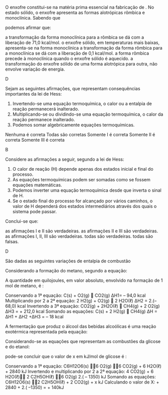 

#+BEGIN_COMMENT
===================== LEI DE HESS EXERCISES ================
#+END_COMMENT

#+LATEX_HEADER: \DeclareExerciseCollection{LeiHess}

 
\collectexercises{LeiHess}



#+ATTR_LATEX: :options [points=1.0]
#+begin_exercise
O enxofre constitui-se na matéria prima essencial na fabricação de \ch{H2SO4}. No estado
sólido, o enxofre apresenta as formas alotrópicas rômbica e monoclínica. Sabendo que

#+begin_export latex
\begin{reactions*}
S_{monoclínico} + O2_{\gas} -> SO2_{\gas} & $\;\enthalpy[unit=\kilo\cal\per\mole]{-71.1}$\\
S_{rômbico} + O2_{\gas} -> SO2_{\gas} & $\;\enthalpy[unit=\kilo\cal\per\mole]{-71.0}$
\end{reactions*}
#+end_export

podemos afirmar que:

#+begin_choice
\choice a transformação da forma monoclínica para a rômbica se dá com a liberação de 71,0 kcal/mol.
\choice o enxofre sólido, em temperaturas mais baixas, apresenta-se na forma monoclínica
\choice a transformação da forma rômbica para a monoclínica se dá com a liberação de 0,1 kcal/mol.
\choice a forma rômbica precede à monoclínica quando o enxofre sólido é aquecido.
\choice a transformação do enxofre sólido de uma forma alotrópica para outra, não envolve variação
de energia.
#+end_choice
#+end_exercise
#+begin_solution
D
#+end_solution




 
#+ATTR_LATEX: :options [points=1.0]
#+begin_exercise 
Sejam as seguintes afirmações, que representam consequências importantes da lei de Hess:

#+ATTR_LATEX: :options [label=\Roman*]
1. Invertendo-se uma equação termoquímica, o calor ou a entalpia de reação permanecerá inalterado.
2. Multiplicando-se ou dividindo-se uma equação termoquímica, o calor da reação permanece inalterado.
3. Podemos somar algebricamente equações termoquímicas.
#+begin_choice
\choice Nenhuma é correta
\choice Todas são corretas
\choice Somente I é correta
\choice Somente II é correta
\choice Somente III é correta
#+end_choice
#+end_exercise
#+begin_solution
B
#+end_solution


#+ATTR_LATEX: :options [points=1.0]
#+begin_exercise
 Considere as afirmações a seguir, segundo a lei de Hess:

#+ATTR_LATEX: :options [label=\Roman*]
1. O calor de reação (@@late:$\Delta$@@H) depende apenas dos estados inicial e final do processo.
2. As equações termoquímicas podem ser somadas como se fossem equações matemáticas.
3. Podemos inverter uma equação termoquímica desde que inverta o sinal de @@latex:$\Delta$@@H.
4. Se o estado final do processo for alcançado por vários caminhos, o valor de @@latex:$\Delta$@@H dependerá dos estados intermediários através dos quais o sistema pode passar.


Conclui-se que:
#+begin_choice
\choice as afirmações I e II são verdadeiras.
\choice as afirmações II e III são verdadeiras.
\choice as afirmações I, II, III são verdadeiras.
\choice todas são verdadeiras.
\choice todas são falsas.
#+end_choice
#+end_exercise 
#+begin_solution
D
#+end_solution







#+ATTR_LATEX: :options [points=1.0]
#+begin_exercise
São dadas as seguintes variações de entalpia de combustão
#+begin_export latex
\begin{reactions*}
C_{\sld} + O2_{\gas} -> CO2_{\gas} & $\qquad \enthalpy[unit=\kilo\joule]{-94.0}$\\
H2_{\gas} + 1/2 O2_{\gas} -> H2O_{\lqdd}  &  $\qquad \enthalpy[unit=\kilo\joule]{-68.0}$\\
CH4_{\gas} + 2 O2_{\gas} -> & \\
CO2_{\gas} + 2 H2O_{\lqdd} & $\qquad \enthalpy[unit=\kilo\joule]{-212.0}$\\
\end{reactions*}
#+end_export

Considerando a formação do metano, segundo a equação:

#+begin_export latex
\begin{reaction*}
C_{\sld} + 2 H2_{\gas} -> CH4_{\gas}
\end{reaction*}
#+end_export

A quantidade em quilojoules, em valor absoluto, envolvido na formação de 1 mol de metano, é :

#+ATTR_LATEX: :options (3)
#+begin_choice
\choice 442
\choice 50
\choice 18
\choice 254
\choice 348
#+end_choice
#+end_exercise 
#+begin_solution
Conservando a 1ª equação: C(s) + O2(g)  CO2(g) ∆H1= – 94,0 kcal
Multiplicando por 2 a 2ª equação: 2 H2(g) + O2(g)  2 H2O(ℓ) ∆H2 = 2.(– 68,0) kcal
Invertendo a 3ª equação: CO2(g) + 2H2O(ℓ)  CH4(g) + 2 O2(g) ∆H3 = + 212,0 kcal
Somando as equações: C(s) + 2 H2(g)  CH4(g) ∆H = ∆H1 + ∆H2 +∆H3 = – 18 kcal
#+end_solution

#+ATTR_LATEX: :options [points=1.0]
#+begin_exercise
A fermentação que produz o álcool das bebidas alcoólicas é uma reação exotérmica representada pela equação:

#+begin_export latex
\begin{reaction*}
C6H12O6_{\sld} ->2 C2H5OH_{\lqdd} + 2 CO2_{\gas} + x kJ
\end{reaction*}
#+end_export

Considerando-se as equações que representam as combustões da glicose e do etanol:
#+begin_export latex
\begin{reactions*}
C6H12O6_{\sld}  + 6 O2_{\gas} -> & \\
6 CO2_{\gas} + 6 H2O_{\lqdd} & $\quad \enthalpy[unit=\kilo\joule]{2840}$ \\
C2H5OH_{\lqdd} +  3 O2_{\gas} -> & \\
2 CO2_{\gas} + 3 H2O_{\lqdd} & $\quad \enthalpy[unit=\kilo\joule]{1350}$
\end{reactions*}
#+end_export

pode-se concluir que o valor de x em kJ/mol de glicose é :

#+ATTR_LATEX: :options (2) 
#+begin_choice 
\choice 140
\choice 280
\choice 1490
\choice 4330
\choice 5540
#+end_choice

#+end_exercise 

#+begin_solution
Conservando a 1ª equação: C6H12O6(s) 6 O2(g) 6 CO2(g) + 6 H2O(ℓ) + 2840 kJ
Invertendo e multiplicando por 2 a 2ª equação: 4 CO2(g) + 6 H2O(ℓ) 2 C2H5OH(ℓ) 6 O2(g) 2.( – 1350) kJ
Somando as equações: C6H12O6(s) 2 C2H5OH(ℓ) + 2 CO2(g) + x kJ
Calculando o valor de X: + 2840 + 2.( –1350) = + 140kJ
#+end_solution 


\collectexercisesstop{LeiHess}



